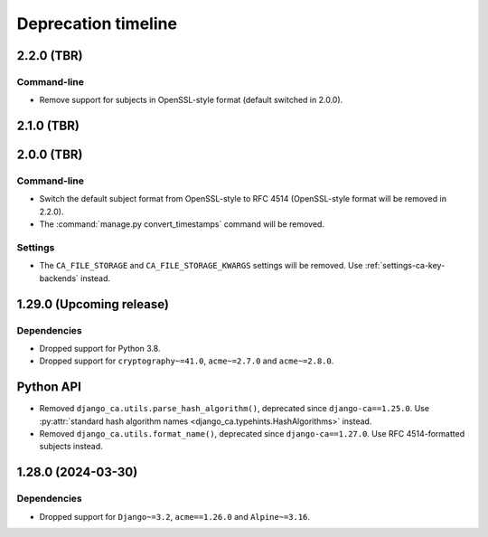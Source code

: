 ####################
Deprecation timeline
####################


***********
2.2.0 (TBR)
***********

Command-line
============

* Remove support for subjects in OpenSSL-style format (default switched in 2.0.0).

***********
2.1.0 (TBR)
***********

***********
2.0.0 (TBR)
***********

Command-line
============

* Switch the default subject format from OpenSSL-style to RFC 4514 (OpenSSL-style format will be removed in
  2.2.0).
* The :command:`manage.py convert_timestamps` command will be removed.

Settings
========

* The ``CA_FILE_STORAGE`` and ``CA_FILE_STORAGE_KWARGS`` settings will be removed. Use
  :ref:`settings-ca-key-backends` instead.


*************************
1.29.0 (Upcoming release)
*************************

Dependencies
============

* Dropped support for Python 3.8.
* Dropped support for ``cryptography~=41.0``, ``acme~=2.7.0`` and ``acme~=2.8.0``.

**********
Python API
**********

* Removed ``django_ca.utils.parse_hash_algorithm()``, deprecated since ``django-ca==1.25.0``. Use
  :py:attr:`standard hash algorithm names <django_ca.typehints.HashAlgorithms>` instead.
* Removed ``django_ca.utils.format_name()``, deprecated since ``django-ca==1.27.0``. Use RFC 4514-formatted
  subjects instead.

*******************
1.28.0 (2024-03-30)
*******************

Dependencies
============

* Dropped support for ``Django~=3.2``, ``acme==1.26.0`` and ``Alpine~=3.16``.